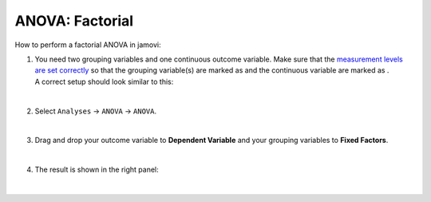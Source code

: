 .. sectionauthor:: `Jonas Rafi <https://www.su.se/english/profiles/jora9288-1.283149>`__

================
ANOVA: Factorial
================

| How to perform a factorial ANOVA in jamovi:

1. | You need two grouping variables and one continuous outcome
     variable. Make sure that the `measurement levels are set correctly
     <um_2_first-steps.html#data-variables>`_ so that the grouping
     variable(s) are marked as |nominal| and the continuous variable
     are marked as |continuous|.
     
   | A correct setup should look similar to this:
   
   |data_format_anova_factorial|
   
   | 

2. | Select ``Analyses`` -> ``ANOVA`` -> ``ANOVA``.

   |select_anova_factorial|
   
   | 

3. | Drag and drop your outcome variable to **Dependent Variable** and
     your grouping variables to **Fixed Factors**.
   
   |add_var_anova_factorial|
   
   | 

4. | The result is shown in the right panel:

   |output_anova_factorial|
   
   |

.. ---------------------------------------------------------------------

.. |nominal|                      image:: ../_images/variable-nominal.svg
   :width: 16px
.. |continuous|                   image:: ../_images/variable-continuous.svg
   :width: 16px
.. |data_format_anova_factorial|  image:: ../_images/jg_data_format_anova_factorial.jpg
   :width: 50%
.. |select_anova_factorial|       image:: ../_images/jg_select_anova_factorial.jpg
   :width: 40%
.. |add_var_anova_factorial|      image:: ../_images/jg_add_var_anova_factorial.jpg
   :width: 70%
.. |output_anova_factorial|       image:: ../_images/jg_output_anova_factorial.jpg
   :width: 70%
